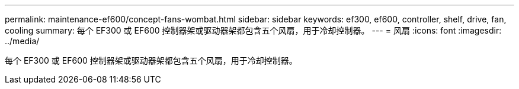 ---
permalink: maintenance-ef600/concept-fans-wombat.html 
sidebar: sidebar 
keywords: ef300, ef600, controller, shelf, drive, fan, cooling 
summary: 每个 EF300 或 EF600 控制器架或驱动器架都包含五个风扇，用于冷却控制器。 
---
= 风扇
:icons: font
:imagesdir: ../media/


[role="lead"]
每个 EF300 或 EF600 控制器架或驱动器架都包含五个风扇，用于冷却控制器。
